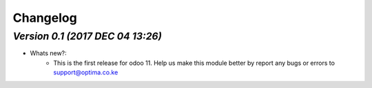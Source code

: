 .. _changelog:

Changelog
=========

`Version 0.1 (2017 DEC 04 13:26)`
---------------------------------
- Whats new?:
    - This is the first release for odoo 11. Help us make this module better by report any bugs or errors to support@optima.co.ke

